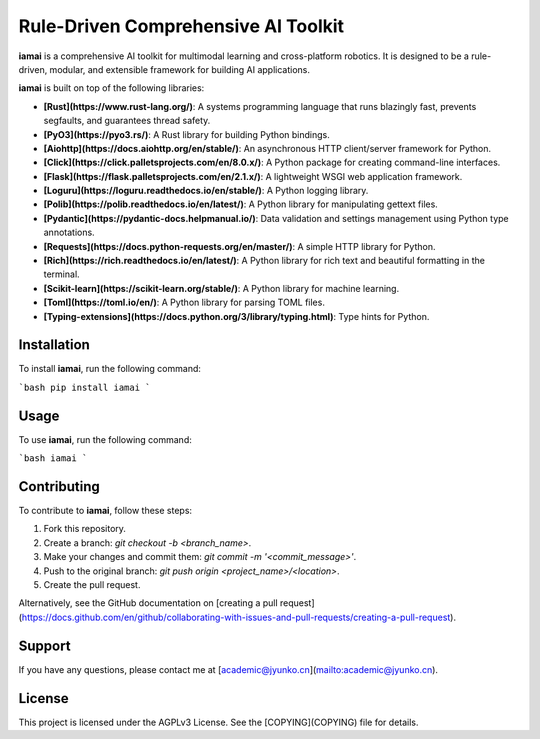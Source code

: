 Rule-Driven Comprehensive AI Toolkit
====================================

**iamai** is a comprehensive AI toolkit for multimodal learning and cross-platform robotics. It is designed to be a rule-driven, modular, and extensible framework for building AI applications.

**iamai** is built on top of the following libraries:

- **[Rust](https://www.rust-lang.org/)**: A systems programming language that runs blazingly fast, prevents segfaults, and guarantees thread safety.
- **[PyO3](https://pyo3.rs/)**: A Rust library for building Python bindings.
- **[Aiohttp](https://docs.aiohttp.org/en/stable/)**: An asynchronous HTTP client/server framework for Python.
- **[Click](https://click.palletsprojects.com/en/8.0.x/)**: A Python package for creating command-line interfaces.
- **[Flask](https://flask.palletsprojects.com/en/2.1.x/)**: A lightweight WSGI web application framework.
- **[Loguru](https://loguru.readthedocs.io/en/stable/)**: A Python logging library.
- **[Polib](https://polib.readthedocs.io/en/latest/)**: A Python library for manipulating gettext files.
- **[Pydantic](https://pydantic-docs.helpmanual.io/)**: Data validation and settings management using Python type annotations.
- **[Requests](https://docs.python-requests.org/en/master/)**: A simple HTTP library for Python.
- **[Rich](https://rich.readthedocs.io/en/latest/)**: A Python library for rich text and beautiful formatting in the terminal.
- **[Scikit-learn](https://scikit-learn.org/stable/)**: A Python library for machine learning.
- **[Toml](https://toml.io/en/)**: A Python library for parsing TOML files.
- **[Typing-extensions](https://docs.python.org/3/library/typing.html)**: Type hints for Python.

Installation
------------

To install **iamai**, run the following command:

```bash
pip install iamai
```

Usage
-----

To use **iamai**, run the following command:

```bash
iamai
```

Contributing
------------

To contribute to **iamai**, follow these steps:

1. Fork this repository.
2. Create a branch: `git checkout -b <branch_name>`.
3. Make your changes and commit them: `git commit -m '<commit_message>'`.
4. Push to the original branch: `git push origin <project_name>/<location>`.
5. Create the pull request.

Alternatively, see the GitHub documentation on [creating a pull request](https://docs.github.com/en/github/collaborating-with-issues-and-pull-requests/creating-a-pull-request).

Support
-------

If you have any questions, please contact me at [academic@jyunko.cn](mailto:academic@jyunko.cn).


License
-------

This project is licensed under the AGPLv3 License. See the [COPYING](COPYING) file for details.
